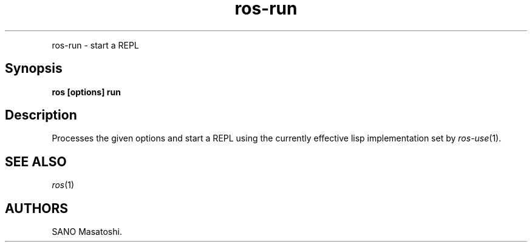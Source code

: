 .TH "ros-run" "1" "" "" ""
.nh \" Turn off hyphenation by default.
.PP
ros\-run \- start a REPL
.SH Synopsis
.PP
\f[B]ros [options] run\f[]
.SH Description
.PP
Processes the given options and start a REPL using the currently
effective lisp implementation set by \f[I]ros\-use\f[](1).
.SH SEE ALSO
.PP
\f[I]ros\f[](1)
.SH AUTHORS
SANO Masatoshi.
